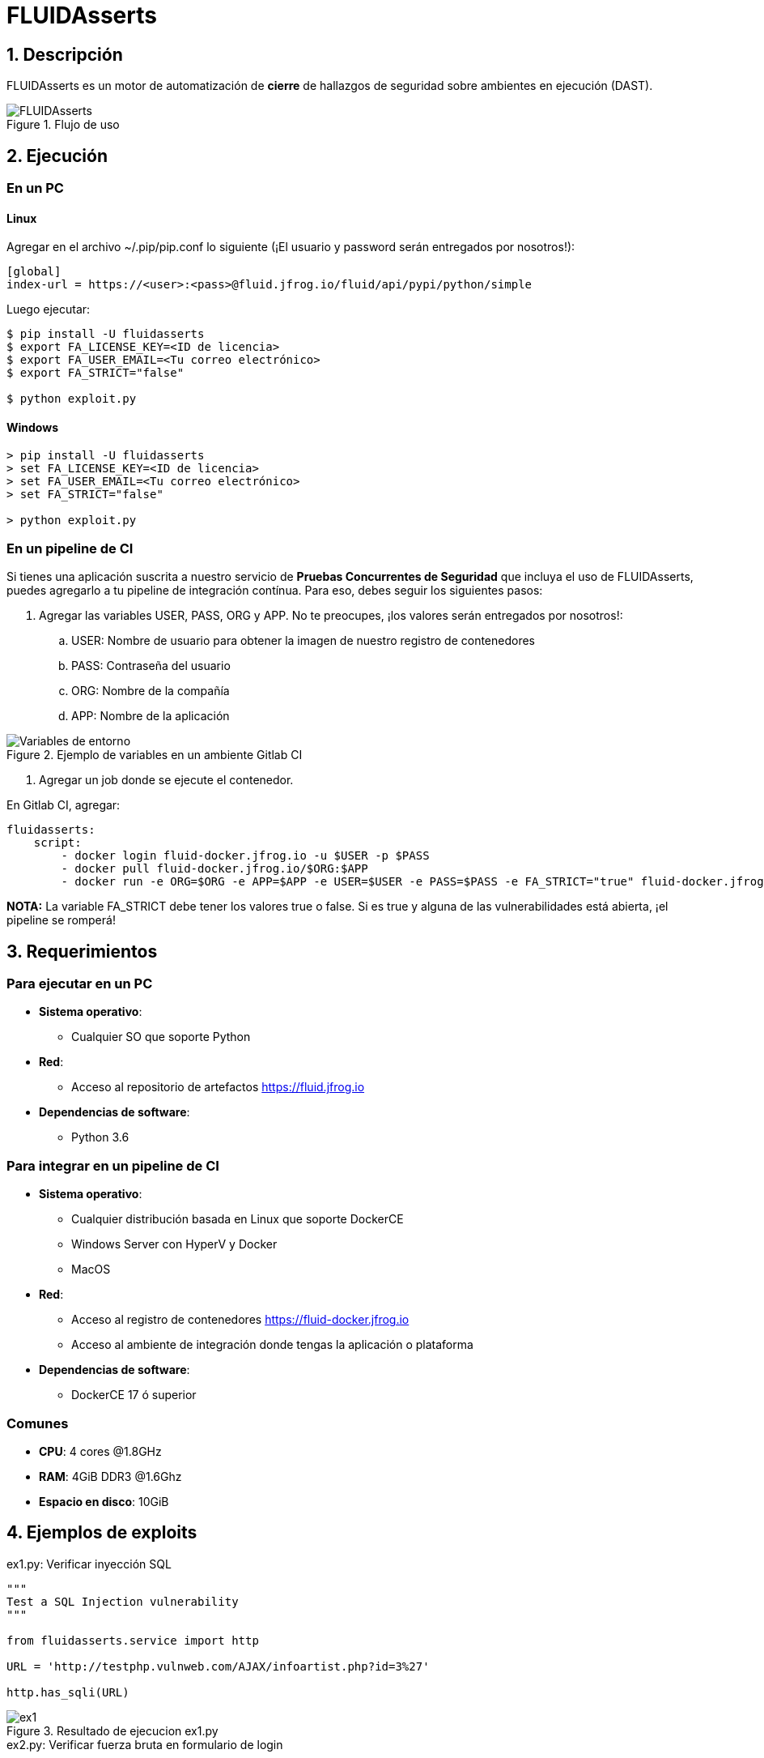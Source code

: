:slug: productos/fluidasserts/
:category: productos
:description: TODO
:keywords: TODO

= FLUIDAsserts

== 1. Descripción

+FLUIDAsserts+ es un motor de automatización de *cierre* de hallazgos de seguridad sobre ambientes en ejecución +(DAST)+.

.Flujo de uso
image::fluidassertses.png[FLUIDAsserts]

== 2. Ejecución

=== En un PC

==== Linux

Agregar en el archivo +~/.pip/pip.conf+ lo siguiente (¡El usuario y password serán entregados por nosotros!):

----
[global]
index-url = https://<user>:<pass>@fluid.jfrog.io/fluid/api/pypi/python/simple
----

Luego ejecutar:

[source, bash]
----
$ pip install -U fluidasserts
$ export FA_LICENSE_KEY=<ID de licencia>
$ export FA_USER_EMAIL=<Tu correo electrónico>
$ export FA_STRICT="false"

$ python exploit.py
----

==== Windows
[source, bash]
----
> pip install -U fluidasserts
> set FA_LICENSE_KEY=<ID de licencia>
> set FA_USER_EMAIL=<Tu correo electrónico>
> set FA_STRICT="false"

> python exploit.py
----

=== En un pipeline de CI

Si tienes una aplicación suscrita a nuestro servicio de *Pruebas Concurrentes de Seguridad* que incluya el uso de +FLUIDAsserts+, puedes agregarlo a tu pipeline de integración contínua. Para eso, debes seguir los siguientes pasos:

. Agregar las variables +USER+, +PASS+, +ORG+ y +APP+. No te preocupes, ¡los valores serán entregados por nosotros!:
.. +USER+: Nombre de usuario para obtener la imagen de nuestro registro de contenedores
.. +PASS+: Contraseña del usuario
.. +ORG+: Nombre de la compañía
.. +APP+: Nombre de la aplicación

.Ejemplo de variables en un ambiente Gitlab CI
image::vars.png[Variables de entorno]

. Agregar un job donde se ejecute el contenedor.

.En Gitlab CI, agregar:
[source, yaml]
----
fluidasserts:
    script:
        - docker login fluid-docker.jfrog.io -u $USER -p $PASS
        - docker pull fluid-docker.jfrog.io/$ORG:$APP
        - docker run -e ORG=$ORG -e APP=$APP -e USER=$USER -e PASS=$PASS -e FA_STRICT="true" fluid-docker.jfrog.io/$ORG:$APP
----

*NOTA:* La variable +FA_STRICT+ debe tener los valores +true+ o +false+. Si es +true+ y alguna de las vulnerabilidades está abierta, ¡el pipeline se romperá!

== 3. Requerimientos

=== Para ejecutar en un PC

* *Sistema operativo*:
** Cualquier SO que soporte Python
* *Red*:
** Acceso al repositorio de artefactos https://fluid.jfrog.io
* *Dependencias de software*:
** +Python 3.6+

=== Para integrar en un pipeline de CI

* *Sistema operativo*:
** Cualquier distribución basada en Linux que soporte +DockerCE+
** Windows Server con +HyperV+ y +Docker+
** MacOS
* *Red*:
** Acceso al registro de contenedores https://fluid-docker.jfrog.io
** Acceso al ambiente de integración donde tengas la aplicación o plataforma
* *Dependencias de software*:
** +DockerCE 17+ ó superior

=== Comunes

* *CPU*: 4 cores @1.8GHz
* *RAM*: 4GiB DDR3 @1.6Ghz
* *Espacio en disco*: 10GiB

== 4. Ejemplos de exploits

.ex1.py: Verificar inyección SQL
[source, python, linenum]
----
"""
Test a SQL Injection vulnerability
"""

from fluidasserts.service import http

URL = 'http://testphp.vulnweb.com/AJAX/infoartist.php?id=3%27'

http.has_sqli(URL)
----

.Resultado de ejecucion ex1.py
image::ex1.png[ex1]

.ex2.py: Verificar fuerza bruta en formulario de login
[source, python, linenum]
----
"""
Check if it's possible to bruteforce a login form
"""

from fluidasserts.service import http

URL = 'http://testphp.vulnweb.com/userinfo.php'
DATA = 'uname=foo&pass=bar'
OK_TEXT = 'Smith'
USER_LIST = ['admin', 'test']
PASS_LIST = ['password', 'test', '123']

http.can_brute_force(URL, OK_TEXT, 'uname', 'pass', USER_LIST, PASS_LIST, data=DATA)
----

.Resultado de ejecucion ex2.py
image::ex2.png[ex2]

.ex3.py: Verificar XSS
[source, python, linenum]
----
"""
Test a XSS vulnerability
"""

from fluidasserts.service import http

URL = 'http://testphp.vulnweb.com/guestbook.php'
BAD_TEXT = r"<script>alert\('Hacked by FLUID'\)</script>"

DATA = 'name=test&text=%3Cscript%3Ealert%28%27Hacked+by+FLUID%27%29%3C%2Fscript%3E&submit=add+message'
http.has_xss(URL, BAD_TEXT, data=DATA)
----

.Resultado de ejecucion ex3.py
image::ex3.png[ex3]

.ex4.py: Verificar si un formulario de login usa HTTPS
[source, python, linenum]
----
"""
Test if https is enforced on a login form
"""

from fluidasserts.service import http

URL = 'http://testphp.vulnweb.com/login.php'

http.is_not_https_required(URL)
----

.Resultado de ejecucion ex4.py
image::ex4.png[ex4]

== Licencia

Escríbenos a relations@fluid.la para obtener información de licencias.
